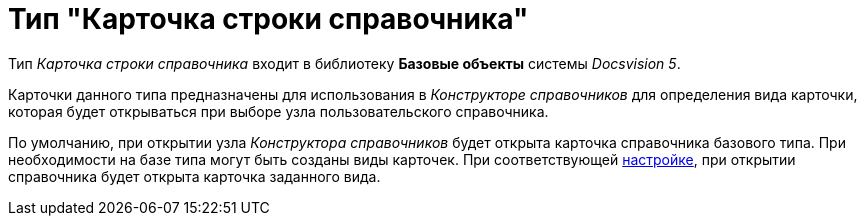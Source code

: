 = Тип "Карточка строки справочника"

Тип _Карточка строки справочника_ входит в библиотеку *Базовые объекты* системы _Docsvision 5_.

Карточки данного типа предназначены для использования в _Конструкторе справочников_ для определения вида карточки, которая будет открываться при выборе узла пользовательского справочника.

По умолчанию, при открытии узла _Конструктора справочников_ будет открыта карточка справочника базового типа. При необходимости на базе типа могут быть созданы виды карточек. При соответствующей xref:dir_Node_add.adoc[настройке], при открытии справочника будет открыта карточка заданного вида.
